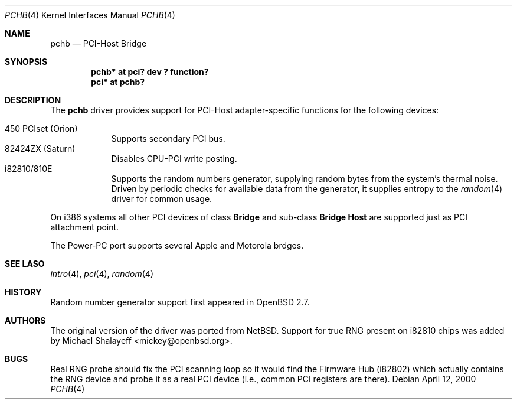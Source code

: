 .\"	$OpenBSD$
.\"
.\" Copyright (c) 2000 Michael Shalayeff. All rights reserved.
.\"
.Dd April 12, 2000
.Dt PCHB 4
.Os
.Sh NAME
.Nm pchb
.Nd PCI-Host Bridge
.Sh SYNOPSIS
.Cd "pchb* at pci? dev ? function?"
.Cd "pci* at pchb?
.Sh DESCRIPTION
The
.Nm
driver provides support for PCI-Host adapter-specific functions for
the following devices:
.Pp
.Bl -tag -width -offset indent -compact
.It 450 PCIset (Orion)
Supports secondary PCI bus.
.It 82424ZX (Saturn)
Disables CPU-PCI write posting.
.It i82810/810E
Supports the random numbers generator,
supplying random bytes from the system's thermal noise.
Driven by periodic checks for available data from the generator,
it supplies entropy to the
.Xr random 4
driver for common usage.
.El
.Pp
On i386 systems all other PCI devices of class
.Nm Bridge
and sub-class
.Nm Bridge Host
are supported just as PCI attachment point.
.Pp
The Power-PC port supports several Apple and Motorola brdges.
.Pp
.Sh SEE LASO
.Xr intro 4 ,
.Xr pci 4 ,
.Xr random 4
.Sh HISTORY
Random number generator support first appeared in
.Ox 2.7 .
.Sh AUTHORS
The original version of the driver was ported from
.Nx .
Support for true RNG present on i82810 chips was added by
Michael Shalayeff <mickey@openbsd.org>.
.Sh BUGS
Real RNG probe should fix the PCI scanning loop so it would find the Firmware
Hub (i82802) which actually contains the RNG device and
probe it as a real PCI device (i.e., common PCI registers are there).
